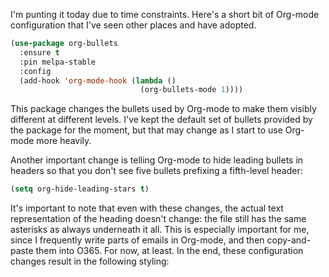 I'm punting it today due to time constraints. Here's a short bit of Org-mode configuration that I've seen other places and have adopted.

#+BEGIN_SRC emacs-lisp
  (use-package org-bullets
    :ensure t
    :pin melpa-stable
    :config
    (add-hook 'org-mode-hook (lambda ()
                               (org-bullets-mode 1))))
#+END_SRC

This package changes the bullets used by Org-mode to make them visibly different at different levels. I've kept the default set of bullets provided by the package for the moment, but that may change as I start to use Org-mode more heavily.

Another important change is telling Org-mode to hide leading bullets in headers so that you don't see five bullets prefixing a fifth-level header:

#+BEGIN_SRC emacs-lisp
 (setq org-hide-leading-stars t)
#+END_SRC

It's important to note that even with these changes, the actual text representation of the heading doesn't change: the file still has the same asterisks as always underneath it all. This is especially important for me, since I frequently write parts of emails in Org-mode, and then copy-and-paste them into O365. For now, at least. In the end, these configuration changes result in the following styling:

[[http://fasciism.com/img/2017-02-23-lead-bullets.png]]
